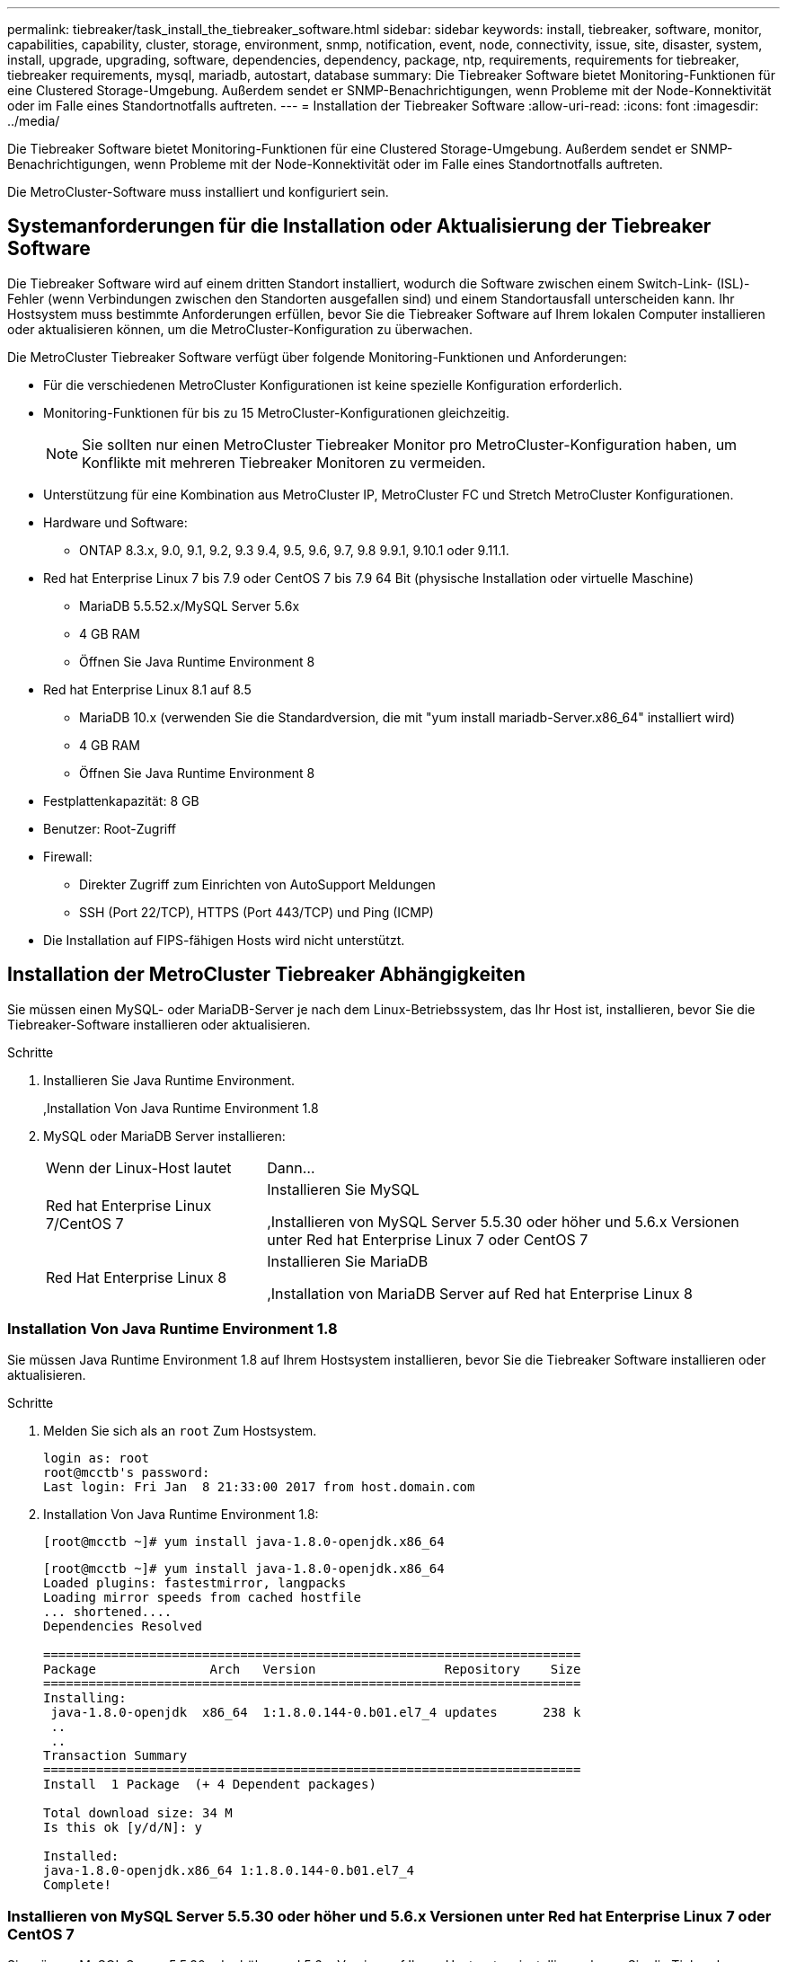 ---
permalink: tiebreaker/task_install_the_tiebreaker_software.html 
sidebar: sidebar 
keywords: install, tiebreaker, software, monitor, capabilities, capability, cluster, storage, environment, snmp, notification, event, node, connectivity, issue, site, disaster, system, install, upgrade, upgrading, software, dependencies, dependency, package, ntp, requirements, requirements for tiebreaker, tiebreaker requirements, mysql, mariadb, autostart, database 
summary: Die Tiebreaker Software bietet Monitoring-Funktionen für eine Clustered Storage-Umgebung. Außerdem sendet er SNMP-Benachrichtigungen, wenn Probleme mit der Node-Konnektivität oder im Falle eines Standortnotfalls auftreten. 
---
= Installation der Tiebreaker Software
:allow-uri-read: 
:icons: font
:imagesdir: ../media/


[role="lead"]
Die Tiebreaker Software bietet Monitoring-Funktionen für eine Clustered Storage-Umgebung. Außerdem sendet er SNMP-Benachrichtigungen, wenn Probleme mit der Node-Konnektivität oder im Falle eines Standortnotfalls auftreten.

Die MetroCluster-Software muss installiert und konfiguriert sein.



== Systemanforderungen für die Installation oder Aktualisierung der Tiebreaker Software

Die Tiebreaker Software wird auf einem dritten Standort installiert, wodurch die Software zwischen einem Switch-Link- (ISL)-Fehler (wenn Verbindungen zwischen den Standorten ausgefallen sind) und einem Standortausfall unterscheiden kann. Ihr Hostsystem muss bestimmte Anforderungen erfüllen, bevor Sie die Tiebreaker Software auf Ihrem lokalen Computer installieren oder aktualisieren können, um die MetroCluster-Konfiguration zu überwachen.

Die MetroCluster Tiebreaker Software verfügt über folgende Monitoring-Funktionen und Anforderungen:

* Für die verschiedenen MetroCluster Konfigurationen ist keine spezielle Konfiguration erforderlich.
* Monitoring-Funktionen für bis zu 15 MetroCluster-Konfigurationen gleichzeitig.
+

NOTE: Sie sollten nur einen MetroCluster Tiebreaker Monitor pro MetroCluster-Konfiguration haben, um Konflikte mit mehreren Tiebreaker Monitoren zu vermeiden.

* Unterstützung für eine Kombination aus MetroCluster IP, MetroCluster FC und Stretch MetroCluster Konfigurationen.
* Hardware und Software:
+
** ONTAP 8.3.x, 9.0, 9.1, 9.2, 9.3 9.4, 9.5, 9.6, 9.7, 9.8 9.9.1, 9.10.1 oder 9.11.1.


* Red hat Enterprise Linux 7 bis 7.9 oder CentOS 7 bis 7.9 64 Bit (physische Installation oder virtuelle Maschine)
+
** MariaDB 5.5.52.x/MySQL Server 5.6x
** 4 GB RAM
** Öffnen Sie Java Runtime Environment 8


* Red hat Enterprise Linux 8.1 auf 8.5
+
** MariaDB 10.x (verwenden Sie die Standardversion, die mit "yum install mariadb-Server.x86_64" installiert wird)
** 4 GB RAM
** Öffnen Sie Java Runtime Environment 8




* Festplattenkapazität: 8 GB
* Benutzer: Root-Zugriff
* Firewall:
+
** Direkter Zugriff zum Einrichten von AutoSupport Meldungen
** SSH (Port 22/TCP), HTTPS (Port 443/TCP) und Ping (ICMP)


* Die Installation auf FIPS-fähigen Hosts wird nicht unterstützt.




== Installation der MetroCluster Tiebreaker Abhängigkeiten

Sie müssen einen MySQL- oder MariaDB-Server je nach dem Linux-Betriebssystem, das Ihr Host ist, installieren, bevor Sie die Tiebreaker-Software installieren oder aktualisieren.

.Schritte
. Installieren Sie Java Runtime Environment.
+
,Installation Von Java Runtime Environment 1.8

. MySQL oder MariaDB Server installieren:
+
[cols="30,70"]
|===


| Wenn der Linux-Host lautet | Dann... 


 a| 
Red hat Enterprise Linux 7/CentOS 7
 a| 
Installieren Sie MySQL

,Installieren von MySQL Server 5.5.30 oder höher und 5.6.x Versionen unter Red hat Enterprise Linux 7 oder CentOS 7



 a| 
Red Hat Enterprise Linux 8
 a| 
Installieren Sie MariaDB

,Installation von MariaDB Server auf Red hat Enterprise Linux 8

|===




=== Installation Von Java Runtime Environment 1.8

Sie müssen Java Runtime Environment 1.8 auf Ihrem Hostsystem installieren, bevor Sie die Tiebreaker Software installieren oder aktualisieren.

.Schritte
. Melden Sie sich als an `root` Zum Hostsystem.
+
[listing]
----

login as: root
root@mcctb's password:
Last login: Fri Jan  8 21:33:00 2017 from host.domain.com
----
. Installation Von Java Runtime Environment 1.8:
+
`[root@mcctb ~]# yum install java-1.8.0-openjdk.x86_64`

+
....
[root@mcctb ~]# yum install java-1.8.0-openjdk.x86_64
Loaded plugins: fastestmirror, langpacks
Loading mirror speeds from cached hostfile
... shortened....
Dependencies Resolved

=======================================================================
Package               Arch   Version                 Repository    Size
=======================================================================
Installing:
 java-1.8.0-openjdk  x86_64  1:1.8.0.144-0.b01.el7_4 updates      238 k
 ..
 ..
Transaction Summary
=======================================================================
Install  1 Package  (+ 4 Dependent packages)

Total download size: 34 M
Is this ok [y/d/N]: y

Installed:
java-1.8.0-openjdk.x86_64 1:1.8.0.144-0.b01.el7_4
Complete!
....




=== Installieren von MySQL Server 5.5.30 oder höher und 5.6.x Versionen unter Red hat Enterprise Linux 7 oder CentOS 7

Sie müssen MySQL Server 5.5.30 oder höher und 5.6.x-Version auf Ihrem Hostsystem installieren, bevor Sie die Tiebreaker-Software installieren oder aktualisieren.

.Schritte
. Melden Sie sich als an `root` Zum Hostsystem.
+
[listing]
----

login as: root
root@mcctb's password:
Last login: Fri Jan  8 21:33:00 2016 from host.domain.com
----
. Fügen Sie das MySQL-Repository zum Host-System hinzu:
+
`[root@mcctb ~]# yum localinstall \https://dev.mysql.com/get/mysql57-community-release-el6-11.noarch.rpm`

+
....

Loaded plugins: product-id, refresh-packagekit, security, subscription-manager
Setting up Local Package Process
Examining /var/tmp/yum-root-LLUw0r/mysql-community-release-el6-5.noarch.rpm: mysql-community-release-el6-5.noarch
Marking /var/tmp/yum-root-LLUw0r/mysql-community-release-el6-5.noarch.rpm to be installed
Resolving Dependencies
--> Running transaction check
---> Package mysql-community-release.noarch 0:el6-5 will be installed
--> Finished Dependency Resolution
Dependencies Resolved
================================================================================
Package               Arch   Version
                                    Repository                             Size
================================================================================
Installing:
mysql-community-release
                       noarch el6-5 /mysql-community-release-el6-5.noarch 4.3 k
Transaction Summary
================================================================================
Install       1 Package(s)
Total size: 4.3 k
Installed size: 4.3 k
Is this ok [y/N]: y
Downloading Packages:
Running rpm_check_debug
Running Transaction Test
Transaction Test Succeeded
Running Transaction
  Installing : mysql-community-release-el6-5.noarch                         1/1
  Verifying  : mysql-community-release-el6-5.noarch                         1/1
Installed:
  mysql-community-release.noarch 0:el6-5
Complete!
....
. Deaktivieren Sie das mysql 57-Repository:
+
`[root@mcctb ~]# yum-config-manager --disable mysql57-community`

. Aktivieren Sie das mysql 56-Repository:
+
`[root@mcctb ~]# yum-config-manager --enable mysql56-community`

. Repository aktivieren:
+
`[root@mcctb ~]# yum repolist enabled | grep "mysql.*-community.*"`

+
....

mysql-connectors-community           MySQL Connectors Community            21
mysql-tools-community                MySQL Tools Community                 35
mysql56-community                    MySQL 5.6 Community Server           231
....
. Installieren Sie den MySQL Community Server:
+
`[root@mcctb ~]# yum install mysql-community-server`

+
[listing]
----

Loaded plugins: product-id, refresh-packagekit, security, subscription-manager
This system is not registered to Red Hat Subscription Management. You can use subscription-manager
to register.
Setting up Install Process
Resolving Dependencies
--> Running transaction check
.....Output truncated.....
---> Package mysql-community-libs-compat.x86_64 0:5.6.29-2.el6 will be obsoleting
--> Finished Dependency Resolution
Dependencies Resolved
==============================================================================
Package                          Arch   Version       Repository          Size
==============================================================================
Installing:
 mysql-community-client         x86_64  5.6.29-2.el6  mysql56-community  18  M
     replacing  mysql.x86_64 5.1.71-1.el6
 mysql-community-libs           x86_64  5.6.29-2.el6  mysql56-community  1.9 M
     replacing  mysql-libs.x86_64 5.1.71-1.el6
 mysql-community-libs-compat    x86_64  5.6.29-2.el6  mysql56-community  1.6 M
     replacing  mysql-libs.x86_64 5.1.71-1.el6
 mysql-community-server         x86_64  5.6.29-2.el6  mysql56-community  53  M
     replacing  mysql-server.x86_64 5.1.71-1.el6
Installing for dependencies:
mysql-community-common          x86_64  5.6.29-2.el6  mysql56-community   308 k

Transaction Summary
===============================================================================
Install       5 Package(s)
Total download size: 74 M
Is this ok [y/N]: y
Downloading Packages:
(1/5): mysql-community-client-5.6.29-2.el6.x86_64.rpm       |  18 MB     00:28
(2/5): mysql-community-common-5.6.29-2.el6.x86_64.rpm       | 308 kB     00:01
(3/5): mysql-community-libs-5.6.29-2.el6.x86_64.rpm         | 1.9 MB     00:05
(4/5): mysql-community-libs-compat-5.6.29-2.el6.x86_64.rpm  | 1.6 MB     00:05
(5/5): mysql-community-server-5.6.29-2.el6.x86_64.rpm       |  53 MB     03:42
-------------------------------------------------------------------------------
Total                                              289 kB/s |  74 MB     04:24
warning: rpmts_HdrFromFdno: Header V3 DSA/SHA1 Signature, key ID 5072e1f5: NOKEY
Retrieving key from file:/etc/pki/rpm-gpg/RPM-GPG-KEY-mysql
Importing GPG key 0x5072E1F5:
 Userid : MySQL Release Engineering <mysql-build@oss.oracle.com>
Package: mysql-community-release-el6-5.noarch
         (@/mysql-community-release-el6-5.noarch)
 From   : file:/etc/pki/rpm-gpg/RPM-GPG-KEY-mysql
Is this ok [y/N]: y
Running rpm_check_debug
Running Transaction Test
Transaction Test Succeeded
Running Transaction
  Installing : mysql-community-common-5.6.29-2.el6.x86_64
....Output truncated....
1.el6.x86_64                                                               7/8
  Verifying  : mysql-5.1.71-1.el6.x86_64                       	           8/8
Installed:
  mysql-community-client.x86_64 0:5.6.29-2.el6
  mysql-community-libs.x86_64 0:5.6.29-2.el6
  mysql-community-libs-compat.x86_64 0:5.6.29-2.el6
  mysql-community-server.x86_64 0:5.6.29-2.el6

Dependency Installed:
  mysql-community-common.x86_64 0:5.6.29-2.el6

Replaced:
  mysql.x86_64 0:5.1.71-1.el6 mysql-libs.x86_64 0:5.1.71-1.el6
  mysql-server.x86_64 0:5.1.71-1.el6
Complete!
----
. MySQL-Server starten:
+
`[root@mcctb ~]# service mysqld start`

+
....

Initializing MySQL database:  2016-04-05 19:44:38 0 [Warning] TIMESTAMP
with implicit DEFAULT value is deprecated. Please use
--explicit_defaults_for_timestamp server option (see documentation
for more details).
2016-04-05 19:44:38 0 [Note] /usr/sbin/mysqld (mysqld 5.6.29)
        starting as process 2487 ...
2016-04-05 19:44:38 2487 [Note] InnoDB: Using atomics to ref count
        buffer pool pages
2016-04-05 19:44:38 2487 [Note] InnoDB: The InnoDB memory heap is disabled
....Output truncated....
2016-04-05 19:44:42 2509 [Note] InnoDB: Shutdown completed; log sequence
       number 1625987

PLEASE REMEMBER TO SET A PASSWORD FOR THE MySQL root USER!
To do so, start the server, then issue the following commands:

  /usr/bin/mysqladmin -u root password 'new-password'
  /usr/bin/mysqladmin -u root -h mcctb password 'new-password'

Alternatively, you can run:
  /usr/bin/mysql_secure_installation

which will also give you the option of removing the test
databases and anonymous user created by default.  This is
strongly recommended for production servers.
.....Output truncated.....
WARNING: Default config file /etc/my.cnf exists on the system
This file will be read by default by the MySQL server
If you do not want to use this, either remove it, or use the
--defaults-file argument to mysqld_safe when starting the server

                                                           [  OK  ]
Starting mysqld:                                           [  OK  ]
....
. Bestätigen Sie, dass MySQL-Server ausgeführt wird:
+
`[root@mcctb ~]# service mysqld status`

+
[listing]
----

mysqld (pid  2739) is running...
----
. Konfigurieren Sie die Sicherheits- und Kennworteinstellungen:
+
`[root@mcctb ~]# mysql_secure_installation`

+
....

NOTE: RUNNING ALL PARTS OF THIS SCRIPT IS RECOMMENDED FOR ALL MySQL
       SERVERS IN PRODUCTION USE!  PLEASE READ EACH STEP CAREFULLY!

 In order to log into MySQL to secure it, we'll need the current
 password for the root user.  If you've just installed MySQL, and
 you haven't set the root password yet, the password will be blank,
 so you should just press enter here.

 Enter current password for root (enter for none):   <== on default install
                                                         hit enter here
 OK, successfully used password, moving on...

 Setting the root password ensures that nobody can log into the MySQL
 root user without the proper authorization.

 Set root password? [Y/n] y
 New password:
 Re-enter new password:
 Password updated successfully!
 Reloading privilege tables..
  ... Success!

 By default, a MySQL installation has an anonymous user, allowing anyone
 to log into MySQL without having to have a user account created for
 them.  This is intended only for testing, and to make the installation
 go a bit smoother.  You should remove them before moving into a
 production environment.

 Remove anonymous users? [Y/n] y
  ... Success!

 Normally, root should only be allowed to connect from 'localhost'.  This
 ensures that someone cannot guess at the root password from the network.

 Disallow root login remotely? [Y/n] y
  ... Success!

 By default, MySQL comes with a database named 'test' that anyone can
 access.  This is also intended only for testing, and should be removed
 before moving into a production environment.

 Remove test database and access to it? [Y/n] y
  - Dropping test database...
 ERROR 1008 (HY000) at line 1: Can't drop database 'test';
 database doesn't exist
  ... Failed!  Not critical, keep moving...
  - Removing privileges on test database...
  ... Success!

 Reloading the privilege tables will ensure that all changes made so far
 will take effect immediately.

 Reload privilege tables now? [Y/n] y
  ... Success!

 All done!  If you've completed all of the above steps, your MySQL
 installation should now be secure.

 Thanks for using MySQL!

 Cleaning up...
....
. Überprüfen Sie, ob die MySQL-Anmeldung funktioniert:
+
`[root@mcctb ~]# mysql -u root –p`

+
....

Enter password: <configured_password>
Welcome to the MySQL monitor.  Commands end with ; or \g.
Your MySQL connection id is 17
Server version: 5.6.29 MySQL Community Server (GPL)

Copyright (c) 2000, 2016, Oracle and/or its affiliates. All rights reserved.

Oracle is a registered trademark of Oracle Corporation and/or its
affiliates. Other names may be trademarks of their respective
owners.

Type 'help;' or '\h' for help. Type '\c' to clear the current input statement.
mysql>
....
+
Wenn der MySQL-Login funktioniert, endet die Ausgabe am `mysql>` Eingabeaufforderung:





==== Aktivieren der Einstellung Autostart von MySQL

Stellen Sie sicher, dass die Autostart-Funktion für den MySQL-Deamon eingeschaltet ist. Durch Aktivieren des MySQL-Daemon wird MySQL automatisch neu gestartet, wenn das System, auf dem die MetroCluster Tiebreaker Software ausgeführt wird, neu gestartet wird. Wenn der MySQL-Daemon nicht ausgeführt wird, wird die Tiebreaker-Software weiterhin ausgeführt, kann aber nicht neu gestartet werden und Konfigurationsänderungen können nicht vorgenommen werden.

.Schritt
. Vergewissern Sie sich, dass MySQL beim Starten automatisch gestartet wird:
+
`[root@mcctb ~]# systemctl list-unit-files mysqld.service`

+
....
UNIT FILE          State
------------------ ----------
mysqld.service     enabled

....
+
Wenn MySQL beim Starten nicht aktiviert ist, lesen Sie die MySQL-Dokumentation, um die Autostart-Funktion für Ihre Installation zu aktivieren.





=== Installation von MariaDB Server auf Red hat Enterprise Linux 8

Sie müssen MariaDB Server auf Ihrem Hostsystem installieren, bevor Sie die Tiebreaker Software installieren oder aktualisieren.

Ihr Hostsystem muss unter Red hat Enterprise Linux (RHEL) 8 ausgeführt werden.

.Schritte
. Melden Sie sich als an `root` Zum Hostsystem.
+
....

login as: root
root@mcctb's password:
Last login: Fri Jan  8 21:33:00 2017 from host.domain.com
....
. MariaDB-Server installieren:
+
`[root@mcctb ~]# yum install mariadb-server.x86_64`

+
....
 [root@mcctb ~]# yum install mariadb-server.x86_64
Loaded plugins: fastestmirror, langpacks
...
...

===========================================================================
 Package                      Arch   Version         Repository        Size
===========================================================================
Installing:
mariadb-server               x86_64   1:5.5.56-2.el7   base            11 M
Installing for dependencies:

Transaction Summary
===========================================================================
Install  1 Package  (+8 Dependent packages)
Upgrade             ( 1 Dependent package)

Total download size: 22 M
Is this ok [y/d/N]: y
Downloading packages:
No Presto metadata available for base warning:
/var/cache/yum/x86_64/7/base/packages/mariadb-libs-5.5.56-2.el7.x86_64.rpm:
Header V3 RSA/SHA256 Signature,
key ID f4a80eb5: NOKEY] 1.4 MB/s | 3.3 MB  00:00:13 ETA
Public key for mariadb-libs-5.5.56-2.el7.x86_64.rpm is not installed
(1/10): mariadb-libs-5.5.56-2.el7.x86_64.rpm  | 757 kB  00:00:01
..
..
(10/10): perl-Net-Daemon-0.48-5.el7.noarch.rpm|  51 kB  00:00:01
-----------------------------------------------------------------------------------------
Installed:
  mariadb-server.x86_64 1:5.5.56-2.el7

Dependency Installed:
mariadb.x86_64 1:5.5.56-2.el7
perl-Compress-Raw-Bzip2.x86_64 0:2.061-3.el7
perl-Compress-Raw-Zlib.x86_64 1:2.061-4.el7
perl-DBD-MySQL.x86_64 0:4.023-5.el7
perl-DBI.x86_64 0:1.627-4.el7
perl-IO-Compress.noarch 0:2.061-2.el7
perl-Net-Daemon.noarch 0:0.48-5.el7
perl-PlRPC.noarch 0:0.2020-14.el7

Dependency Updated:
  mariadb-libs.x86_64 1:5.5.56-2.el7
Complete!
....
. MariaDB-Server starten:
+
`[root@mcctb ~]# systemctl start mariadb`

. Überprüfen Sie, ob der MariaDB-Server gestartet wurde:
+
`[root@mcctb ~]# systemctl status mariadb`

+
....

[root@mcctb ~]# systemctl status mariadb
mariadb.service - MariaDB database server
...
Nov 08 21:28:59 mcctb systemd[1]: Starting MariaDB database server...
...
Nov 08 21:29:01 scspr0523972001 systemd[1]: Started MariaDB database server.
....
+

NOTE: Stellen Sie sicher, dass die Einstellung „Autostart aktivieren“ für MariaDB aktiviert ist. Siehe .

. Konfigurieren Sie die Sicherheits- und Kennworteinstellungen:
+
`[root@mcctb ~]# mysql_secure_installation`

+
....

[root@mcctb ~]# mysql_secure_installation
NOTE: RUNNING ALL PARTS OF THIS SCRIPT IS RECOMMENDED FOR ALL MariaDB
SERVERS IN PRODUCTION USE! PLEASE READ EACH STEP CAREFULLY!
Set root password? [Y/n] y
New password:
Re-enter new password:
Password updated successfully!
Remove anonymous users? [Y/n] y
... Success!
Normally, root should only be allowed to connect from 'localhost'. This
ensures that someone cannot guess at the root password from the network.
Disallow root login remotely? [Y/n] y
... Success!
Remove test database and access to it? [Y/n] y
- Dropping test database...
... Success!
- Removing privileges on test database...
... Success!
Reload privilege tables now? [Y/n]
... Success!
Cleaning up...
All done! If you've completed all of the above steps, your MariaDB
installation should now be secure.
Thanks for using MariaDB!
....




==== Aktivieren der Einstellung Autostart für die MariaDB

Stellen Sie sicher, dass die Autostart-Funktion für die MariaDB aktiviert ist. Wenn Sie die Autostart-Funktion nicht aktivieren und das System, auf dem sich die MetroCluster Tiebreaker Software befindet, neu gestartet werden muss, wird die Tiebreaker Software ausgeführt, der MariaDB-Service kann jedoch nicht neu gestartet werden und Konfigurationsänderungen können nicht vorgenommen werden.

.Schritte
. Aktivieren des Autostart-Dienstes:
+
`[root@mcctb ~]# systemctl enable mariadb.service`

. Vergewissern Sie sich, dass MariaDB beim Starten automatisch gestartet wird:
+
`[root@mcctb ~]# systemctl list-unit-files mariadb.service`

+
....
UNIT FILE          State
------------------ ----------
mariadb.service    enabled

....




== Installieren oder Aktualisieren des Softwarepakets

Sie müssen die MetroCluster Tiebreaker Software auf Ihrem lokalen Computer installieren oder aktualisieren, um MetroCluster Konfigurationen zu überwachen.

* Ihr Storage-System muss ONTAP 8.3.x oder höher ausgeführt werden.
* Sie müssen OpenJDK mithilfe der installiert haben `yum install java-1.8.0-openjdk` Befehl.


.Schritte
. Laden Sie die neueste Version der MetroCluster Tiebreaker Software herunter. In diesem Beispiel wird die Version 1.21P3-1 verwendet.
+
https://mysupport.netapp.com/site/["NetApp Support"]

. Melden Sie sich beim Host als Root-Benutzer an.
. Installation oder Upgrade der Tiebreaker Software:
+
[cols="20,80"]
|===


| Ihr Unternehmen | Geben Sie diesen Befehl aus... 


 a| 
Durchführen einer neuen Installation
 a| 
`rpm -ivh NetApp-MetroCluster-Tiebreaker-Software-1.21P3-1x86_64.rpm`

Das System zeigt die folgende Ausgabe für eine erfolgreiche Installation an:

....
Verifying...                          ################################# [100%]
Preparing...                          ################################# [100%]
Updating / installing...
   1:NetApp-MetroCluster-Tiebreaker-So################################# [100%]
Post installation start Wed Oct 20 09:59:19 EDT 2021
Enter MetroCluster Tiebreaker user password:

Please enter mysql root password when prompted
Enter password:
Synchronizing state of netapp-metrocluster-tiebreaker-software.service with SysV service script with /usr/lib/systemd/systemd-sysv-install.
Executing: /usr/lib/systemd/systemd-sysv-install enable netapp-metrocluster-tiebreaker-software
Created symlink /etc/systemd/system/multi-user.target.wants/netapp-metrocluster-tiebreaker-software.service → /etc/systemd/system/netapp-metrocluster-tiebreaker-software.service.
Attempting to start NetApp MetroCluster Tiebreaker software services
Started NetApp MetroCluster Tiebreaker software services
Enabled autostart of NetApp MetroCluster Tiebreaker software daemon during boot
Created symbolic link for NetApp MetroCluster Tiebreaker software CLI
Post installation end Wed Oct 20 09:59:28 EDT 2021
Successfully installed NetApp MetroCluster Tiebreaker software version 1.21P3.
....


 a| 
Aktualisierung einer vorhandenen Installation
 a| 
`rpm -Uvh NetApp-MetroCluster-Tiebreaker-Software-1.21P3-1.x86_64.rpm`

Das System zeigt die folgende Ausgabe für eine erfolgreiche Aktualisierung an:

....

MetroCluster-Tiebreaker-Software-1.21P3-1.x86_64.rpm
Verifying...                          ################################# [100%]
Preparing...                          ################################# [100%]
Upgrading NetApp MetroCluster Tiebreaker software....
Stopping NetApp MetroCluster Tiebreaker software services before upgrade.
Updating / installing...
   1:NetApp-MetroCluster-Tiebreaker-So################################# [ 50%]
Post installation start Wed Oct 20 09:57:49 EDT 2021
Synchronizing state of netapp-metrocluster-tiebreaker-software.service with SysV service script with /usr/lib/systemd/systemd-sysv-install.
Executing: /usr/lib/systemd/systemd-sysv-install enable netapp-metrocluster-tiebreaker-software
Created symlink /etc/systemd/system/multi-user.target.wants/netapp-metrocluster-tiebreaker-software.service → /etc/systemd/system/netapp-metrocluster-tiebreaker-software.service.
Attempting to start NetApp MetroCluster Tiebreaker software services
Starting NetApp MetroCluster Tiebreaker software services. Retry: 1
Started NetApp MetroCluster Tiebreaker software services
Enabled autostart of NetApp MetroCluster Tiebreaker software daemon during boot
Created symbolic link for NetApp MetroCluster Tiebreaker software CLI
Post upgrade end Wed Oct 20 09:57:52 EDT 2021
Successfully upgraded NetApp MetroCluster Tiebreaker software to version 1.21P3.
Cleaning up / removing...
   2:NetApp-MetroCluster-Tiebreaker-So################################# [100%]

....
|===
+

NOTE: Wenn Sie das falsche MySQL-Root-Passwort eingeben, zeigt die Tiebreaker Software an, dass sie erfolgreich installiert wurde, zeigt aber „Access Denied“-Meldungen an. Um das Problem zu lösen, müssen Sie die Tiebreaker Software mit verwenden `rpm -e` Führen Sie einen Befehl aus, und installieren Sie dann die Software mit dem richtigen MySQL-Root-Passwort neu.

. Überprüfen Sie die Tiebreaker Konnektivität mit der MetroCluster Software, indem Sie eine SSH-Verbindung vom Tiebreaker Host über jede der Node-Management-LIFs und Cluster-Management-LIFs öffnen.


https://mysupport.netapp.com/site/["NetApp Support"]



== Aktualisieren des Hosts, auf dem der Tiebreaker Monitor ausgeführt wird

Sie können den Host, auf dem der Tiebreaker Monitor läuft, mit minimaler Unterbrechung aktualisieren, wenn Sie die Monitore vor dem Upgrade in den Beobachtermodus schalten.

.Schritte
. Überprüfen Sie, ob sich die Monitore im Beobachtermodus befinden:
+
`monitor show –status`

+
....
NetApp MetroCluster Tiebreaker:> monitor show -status
MetroCluster: cluster_A
    Disaster: false
    Monitor State: Normal
    Observer Mode: true
    Silent Period: 15
    Override Vetoes: false
    Cluster: cluster_Ba(UUID:4d9ccf24-080f-11e4-9df2-00a098168e7c)
        Reachable: true
        All-Links-Severed: FALSE
            Node: mcc5-a1(UUID:78b44707-0809-11e4-9be1-e50dab9e83e1)
                Reachable: true
                All-Links-Severed: FALSE
                State: normal
            Node: mcc5-a2(UUID:9a8b1059-0809-11e4-9f5e-8d97cdec7102)
                Reachable: true
                All-Links-Severed: FALSE
                State: normal
    Cluster: cluster_B(UUID:70dacd3b-0823-11e4-a7b9-00a0981693c4)
        Reachable: true
        All-Links-Severed: FALSE
            Node: mcc5-b1(UUID:961fce7d-081d-11e4-9ebf-2f295df8fcb3)
                Reachable: true
                All-Links-Severed: FALSE
                State: normal
            Node: mcc5-b2(UUID:9393262d-081d-11e4-80d5-6b30884058dc)
                Reachable: true
                All-Links-Severed: FALSE
                State: normal
....
. Wechseln Sie alle Monitore in den Beobachtermodus.
+
....
NetApp MetroCluster Tiebreaker :> monitor modify -monitor-name _monitor_name_ -observer-mode true
....
. Führen Sie zum Upgrade des Tiebreaker Hosts alle Schritte durch:
+
,Installieren oder Aktualisieren des Softwarepakets

. Deaktivieren Sie den Beobachtermodus, um alle Monitore wieder in den Online-Modus zu verschieben.
+
[listing]
----
NetApp MetroCluster Tiebreaker :> monitor modify -monitor-name _monitor_name_ -observer-mode false
----




== Auswählen der NTP-Quelle für die Tiebreaker Software

Sie sollten für die Tiebreaker Software eine lokale NTP-Quelle (Network Time Protocol) verwenden. Es sollte nicht die gleiche Quelle wie die MetroCluster Sites verwenden, die die Tiebreaker Software überwacht.

